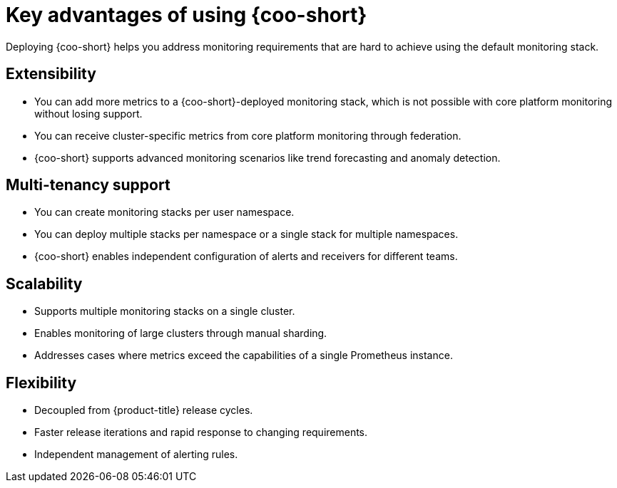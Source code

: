 // Module included in the following assemblies:
// * observability/cluster_observability_operator/cluster-observability-operator-overview.adoc

:_mod-docs-content-type: CONCEPT
[id="coo-advantages_{context}"]
= Key advantages of using {coo-short}

Deploying {coo-short} helps you address monitoring requirements that are hard to achieve using the default monitoring stack.

[id="coo-advantages-extensibility_{context}"]
== Extensibility

- You can add more metrics to a {coo-short}-deployed monitoring stack, which is not possible with core platform monitoring without losing support.
- You can receive cluster-specific metrics from core platform monitoring through federation.
- {coo-short} supports advanced monitoring scenarios like trend forecasting and anomaly detection.

[id="coo-advantages-multi-tenancy_{context}"]
== Multi-tenancy support

- You can create monitoring stacks per user namespace.
- You can deploy multiple stacks per namespace or a single stack for multiple namespaces.
- {coo-short} enables independent configuration of alerts and receivers for different teams.

[id="coo-advantages-scalability_{context}"]
== Scalability

- Supports multiple monitoring stacks on a single cluster.
- Enables monitoring of large clusters through manual sharding.
- Addresses cases where metrics exceed the capabilities of a single Prometheus instance.

[id="coo-advantages-scalabilityflexibility_{context}"]
== Flexibility

- Decoupled from {product-title} release cycles.
- Faster release iterations and rapid response to changing requirements.
- Independent management of alerting rules.

